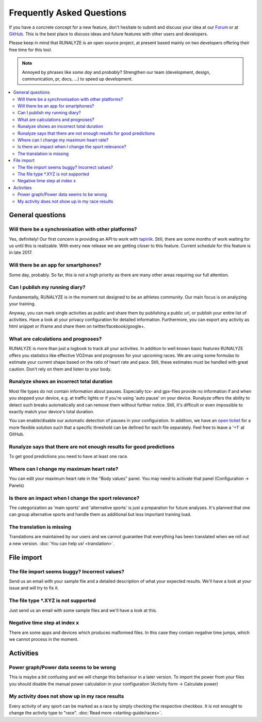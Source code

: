 ==========================
Frequently Asked Questions
==========================

If you have a concrete concept for a new feature, don't hesitate to submit and discuss your idea at our `Forum <https://forum.runalyze.com>`_ or at `GitHub <https://github.com/Runalyze/Runalyze/issues/new>`_.
This is the best place to discuss ideas and future features with other users and developers.

Please keep in mind that RUNALYZE is an open source project, at present based mainly on two developers offering their free time for this tool.

.. note:: Annoyed by phrases like *some day* and *probably*?
    Strengthen our team (development, design, communication, pr, docs, ...) to speed up development.

.. contents:: :local:

General questions
*******************

Will there be a synchronisation with other platforms?
--------------------------------------------------------
Yes, definitely! Our first concern is providing an API to work with `tapiriik <https://tapiriik.com/>`_.
Still, there are some months of work waiting for us until this is realizable. With every new release we are getting closer to this feature. Current schedule for this feature is in late 2017.

Will there be an app for smartphones?
--------------------------------------
Some day, probably. So far, this is not a high priority as there are many other areas requiring our full attention.

Can I publish my running diary?
--------------------------------
Fundamentally, RUNALYZE is in the moment not designed to be an athletes community.
Our main focus is on analyzing your training.

Anyway, you can mark single activities as public and share them by publishing a public url, or publish your entire list of activities.
Have a look at your privacy configuration for detailed information.
Furthermore, you can export any activity as html snippet or iframe and share them on twitter/facebook/google+.

What are calculations and prognoses?
--------------------------------------
RUNALYZE is more than just a logbook to track all your activities.
In addition to well known basic features RUNALYZE offers you statistics like effective VO2max and prognoses for your upcoming races.
We are using some formulas to estimate your current shape based on the ratio of heart rate and pace.
Still, these estimates must be handled with great caution. Don't rely on them and listen to your body.

Runalyze shows an incorrect total duration
-------------------------------------------
Most file types do not contain information about pauses. Especially tcx- and gpx-files provide no information if and when you stopped your device, e.g. at traffic lights or if you're using 'auto pause' on your device.
Runalyze offers the ability to detect such breaks automatically and can remove them without further notice.
Still, it's difficult or even impossible to exactly match your device's total duration.

You can enable/disable our automatic detection of pauses in your configuration.
In addition, we have an `open ticket <https://github.com/Runalyze/Runalyze/issues/913>`_ for a more flexible solution such that a specific threshold can be defined for each file separately.
Feel free to leave a '+1' at GitHub.

Runalyze says that there are not enough results for good predictions
---------------------------------------------------------------------
To get good predictions you need to have at least one race.

Where can I change my maximum heart rate?
-------------------------------------------
You can edit your maximum heart rate in the "Body values" panel. You may need to activate that panel (Configuration -> Panels)

Is there an impact when I change the sport relevance?
-------------------------------------------------------------
The categorization as 'main sports' and 'alternative sports' is just a preparation for future analyses. It's planned that one can group alternative sports and handle them as additional but less important training load.

The translation is missing
----------------------------
Translations are maintained by our users and we cannot guarantee that everything has been translated when we roll out a new version. :doc:`You can help us! <translation>`.

File import
************

The file import seems buggy? Incorrect values?
------------------------------------------------
Send us an email with your sample file and a detailed description of what your expected results.
We'll have a look at your issue and will try to fix it.


The file type \*.XYZ is not supported
--------------------------------------
Just send us an email with some sample files and we'll have a look at this.

Negative time step at index x
-------------------------------
There are some apps and devices which produces malformed files. In this case they contain negative time jumps, which we cannot process in the moment.

Activities
************

Power graph/Power data seems to be wrong
------------------------------------------
This is maybe a bit confusing and we will change this behaviour in a later version. To import the power from your files you should disable the manual power calculation in your configuration (Activity form -> Calculate power)

My activity does not show up in my race results
-------------------------------------------------
Every activity of any sport can be marked as a race by simply checking the respective checkbox. It is not enought to change the activity type to "race". :doc:`Read more <starting-guide/races>`.

